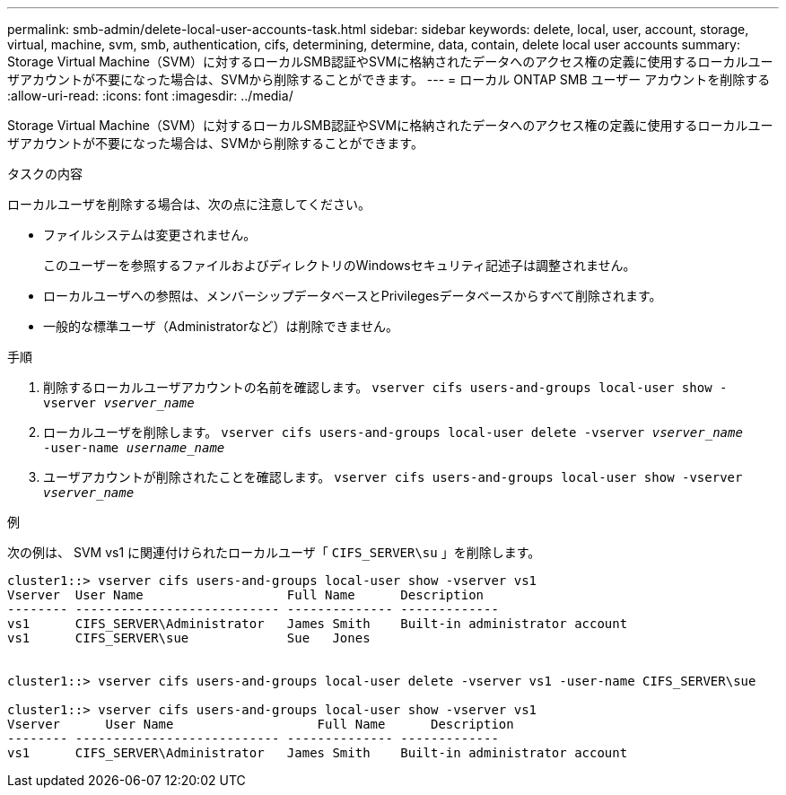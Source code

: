 ---
permalink: smb-admin/delete-local-user-accounts-task.html 
sidebar: sidebar 
keywords: delete, local, user, account, storage, virtual, machine, svm, smb, authentication, cifs, determining, determine, data, contain, delete local user accounts 
summary: Storage Virtual Machine（SVM）に対するローカルSMB認証やSVMに格納されたデータへのアクセス権の定義に使用するローカルユーザアカウントが不要になった場合は、SVMから削除することができます。 
---
= ローカル ONTAP SMB ユーザー アカウントを削除する
:allow-uri-read: 
:icons: font
:imagesdir: ../media/


[role="lead"]
Storage Virtual Machine（SVM）に対するローカルSMB認証やSVMに格納されたデータへのアクセス権の定義に使用するローカルユーザアカウントが不要になった場合は、SVMから削除することができます。

.タスクの内容
ローカルユーザを削除する場合は、次の点に注意してください。

* ファイルシステムは変更されません。
+
このユーザーを参照するファイルおよびディレクトリのWindowsセキュリティ記述子は調整されません。

* ローカルユーザへの参照は、メンバーシップデータベースとPrivilegesデータベースからすべて削除されます。
* 一般的な標準ユーザ（Administratorなど）は削除できません。


.手順
. 削除するローカルユーザアカウントの名前を確認します。 `vserver cifs users-and-groups local-user show -vserver _vserver_name_`
. ローカルユーザを削除します。 `vserver cifs users-and-groups local-user delete -vserver _vserver_name_ ‑user-name _username_name_`
. ユーザアカウントが削除されたことを確認します。 `vserver cifs users-and-groups local-user show -vserver _vserver_name_`


.例
次の例は、 SVM vs1 に関連付けられたローカルユーザ「 `CIFS_SERVER\su` 」を削除します。

[listing]
----
cluster1::> vserver cifs users-and-groups local-user show -vserver vs1
Vserver  User Name                   Full Name      Description
-------- --------------------------- -------------- -------------
vs1      CIFS_SERVER\Administrator   James Smith    Built-in administrator account
vs1      CIFS_SERVER\sue             Sue   Jones


cluster1::> vserver cifs users-and-groups local-user delete -vserver vs1 -user-name CIFS_SERVER\sue

cluster1::> vserver cifs users-and-groups local-user show -vserver vs1
Vserver      User Name                   Full Name      Description
-------- --------------------------- -------------- -------------
vs1      CIFS_SERVER\Administrator   James Smith    Built-in administrator account
----